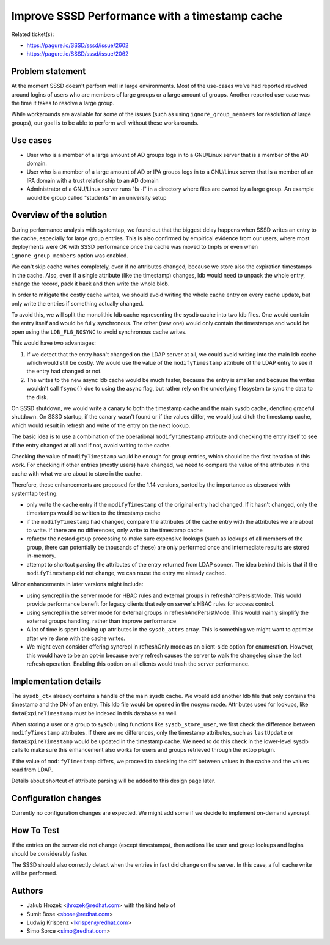 Improve SSSD Performance with a timestamp cache
===============================================

Related ticket(s):

-  `https://pagure.io/SSSD/sssd/issue/2602 <https://pagure.io/SSSD/sssd/issue/2602>`__
-  `https://pagure.io/SSSD/sssd/issue/2062 <https://pagure.io/SSSD/sssd/issue/2062>`__

Problem statement
~~~~~~~~~~~~~~~~~

At the moment SSSD doesn't perform well in large environments. Most of
the use-cases we've had reported revolved around logins of users who are
members of large groups or a large amount of groups. Another reported
use-case was the time it takes to resolve a large group.

While workarounds are available for some of the issues (such as using
``ignore_group_members`` for resolution of large groups), our goal is to
be able to perform well without these workarounds.

Use cases
~~~~~~~~~

-  User who is a member of a large amount of AD groups logs in to a
   GNU/Linux server that is a member of the AD domain.
-  User who is a member of a large amount of AD or IPA groups logs in to
   a GNU/Linux server that is a member of an IPA domain with a trust
   relationship to an AD domain
-  Administrator of a GNU/Linux server runs "ls -l" in a directory where
   files are owned by a large group. An example would be group called
   "students" in an university setup

Overview of the solution
~~~~~~~~~~~~~~~~~~~~~~~~

During performance analysis with systemtap, we found out that the
biggest delay happens when SSSD writes an entry to the cache, especially
for large group entries. This is also confirmed by empirical evidence
from our users, where most deployments were OK with SSSD performance
once the cache was moved to tmpfs or even when ``ignore_group_members``
option was enabled.

We can't skip cache writes completely, even if no attributes changed,
because we store also the expiration timestamps in the cache. Also, even
if a single attribute (like the timestamp) changes, ldb would need to
unpack the whole entry, change the record, pack it back and then write
the whole blob.

In order to mitigate the costly cache writes, we should avoid writing
the whole cache entry on every cache update, but only write the entries
if something actually changed.

To avoid this, we will split the monolithic ldb cache representing the
sysdb cache into two ldb files. One would contain the entry itself and
would be fully synchronous. The other (new one) would only contain the
timestamps and would be open using the ``LDB_FLG_NOSYNC`` to avoid
synchronous cache writes.

This would have two advantages:

#. If we detect that the entry hasn't changed on the LDAP server at all,
   we could avoid writing into the main ldb cache which would still be
   costly. We would use the value of the ``modifyTimestamp`` attribute
   of the LDAP entry to see if the entry had changed or not.
#. The writes to the new async ldb cache would be much faster, because
   the entry is smaller and because the writes wouldn't call ``fsync()``
   due to using the async flag, but rather rely on the underlying
   filesystem to sync the data to the disk.

On SSSD shutdown, we would write a canary to both the timestamp cache
and the main sysdb cache, denoting graceful shutdown. On SSSD startup,
if the canary wasn't found or if the values differ, we would just ditch
the timestamp cache, which would result in refresh and write of the
entry on the next lookup.

The basic idea is to use a combination of the operational
``modifyTimestamp`` attribute and checking the entry itself to see if
the entry changed at all and if not, avoid writing to the cache.

Checking the value of ``modifyTimestamp`` would be enough for group
entries, which should be the first iteration of this work. For checking
if other entries (mostly users) have changed, we need to compare the
value of the attributes in the cache with what we are about to store in
the cache.

Therefore, these enhancements are proposed for the 1.14 versions, sorted
by the importance as observed with systemtap testing:

-  only write the cache entry if the ``modifyTimestamp`` of the original
   entry had changed. If it hasn't changed, only the timestamps would be
   written to the timestamp cache
-  if the ``modifyTimestamp`` had changed, compare the attributes of the
   cache entry with the attributes we are about to write. If there are
   no differences, only write to the timestamp cache
-  refactor the nested group processing to make sure expensive lookups
   (such as lookups of all members of the group, there can potentially
   be thousands of these) are only performed once and intermediate
   results are stored in-memory.
-  attempt to shortcut parsing the attributes of the entry returned from
   LDAP sooner. The idea behind this is that if the ``modifyTimestamp``
   did not change, we can reuse the entry we already cached.

Minor enhancements in later versions might include:

-  using syncrepl in the server mode for HBAC rules and external groups
   in refreshAndPersistMode. This would provide performance benefit for
   legacy clients that rely on server's HBAC rules for access control.
-  using syncrepl in the server mode for external groups in
   refreshAndPersistMode. This would mainly simplify the external groups
   handling, rather than improve performance
-  A lot of time is spent looking up attributes in the ``sysdb_attrs``
   array. This is something we might want to optimize after we're done
   with the cache writes.
-  We might even consider offering syncrepl in refreshOnly mode as an
   client-side option for enumeration. However, this would have to be an
   opt-in because every refresh causes the server to walk the changelog
   since the last refresh operation. Enabling this option on all clients
   would trash the server performance.

Implementation details
~~~~~~~~~~~~~~~~~~~~~~

The ``sysdb_ctx`` already contains a handle of the main sysdb cache. We
would add another ldb file that only contains the timestamp and the DN
of an entry. This ldb file would be opened in the nosync mode.
Attributes used for lookups, like ``dataExpireTimestamp`` must be
indexed in this database as well.

When storing a user or a group to sysdb using functions like
``sysdb_store_user``, we first check the difference between
``modifyTimestamp`` attributes. If there are no differences, only the
timestamp attributes, such as ``lastUpdate`` or ``dataExpireTimestamp``
would be updated in the timestamp cache. We need to do this check in the
lower-level sysdb calls to make sure this enhancement also works for
users and groups retrieved through the extop plugin.

If the value of ``modifyTimestamp`` differs, we proceed to checking the
diff between values in the cache and the values read from LDAP.

Details about shortcut of attribute parsing will be added to this design
page later.

Configuration changes
~~~~~~~~~~~~~~~~~~~~~

Currently no configuration changes are expected. We might add some if we
decide to implement on-demand syncrepl.

How To Test
~~~~~~~~~~~

If the entries on the server did not change (except timestamps), then
actions like user and group lookups and logins should be considerably
faster.

The SSSD should also correctly detect when the entries in fact did
change on the server. In this case, a full cache write will be
performed.

Authors
~~~~~~~

-  Jakub Hrozek <`jhrozek@redhat.com <mailto:jhrozek@redhat.com>`__>
   with the kind help of
-  Sumit Bose <`sbose@redhat.com <mailto:sbose@redhat.com>`__>
-  Ludwig Krispenz
   <`lkrispen@redhat.com <mailto:lkrispen@redhat.com>`__>
-  Simo Sorce <`simo@redhat.com <mailto:simo@redhat.com>`__>
